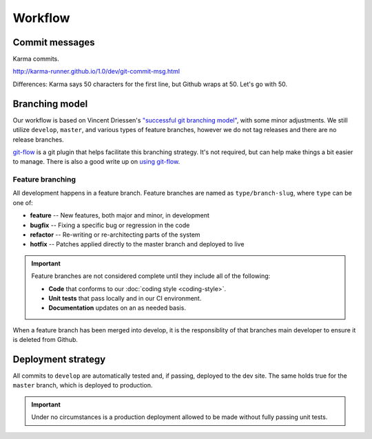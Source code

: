 ========
Workflow
========

Commit messages
===============

Karma commits.

http://karma-runner.github.io/1.0/dev/git-commit-msg.html

Differences: Karma says 50 characters for the first line, but Github wraps
at 50. Let's go with 50.

Branching model
===============

Our workflow is based on Vincent Driessen's `"successful git branching model"`__, with
some minor adjustments. We still utilize ``develop``, ``master``, and various
types of feature branches, however we do not tag releases and there are no
release branches.

.. seqdiag:: /_static/diagrams/git-branching-strategy.diag
    :width: 600

`git-flow`_ is a git plugin that helps facilitate this branching strategy. It's
not required, but can help make things a bit easier to manage. There is also a
good write up on `using git-flow`__.

Feature branching
-----------------

All development happens in a feature branch. Feature branches are named as
``type/branch-slug``, where ``type`` can be one of:

* **feature** -- New features, both major and minor, in development
* **bugfix** -- Fixing a specific bug or regression in the code
* **refactor** -- Re-writing or re-architecting parts of the system
* **hotfix** -- Patches applied directly to the master branch and deployed to live

.. important::

    Feature branches are not considered complete until they include all of the
    following:

    * **Code** that conforms to our :doc:`coding style <coding-style>`.
    * **Unit tests** that pass locally and in our CI environment.
    * **Documentation** updates on an as needed basis.

When a feature branch has been merged into develop, it is the responsiblity of
that branches main developer to ensure it is deleted from Github.

Deployment strategy
===================

All commits to ``develop`` are automatically tested and, if passing, deployed
to the dev site. The same holds true for the ``master`` branch, which is
deployed to production.

.. blockdiag:: /_static/diagrams/deployment.diag
    :width: 600

.. important::

    Under no circumstances is a production deployment allowed to be made
    without fully passing unit tests.

.. _git-flow: https://github.com/nvie/gitflow
.. _git-branch: http://nvie.com/posts/a-successful-git-branching-model/
.. _using-git-flow: http://jeffkreeftmeijer.com/2010/why-arent-you-using-git-flow/

__ git-branch_
__ using-git-flow_

.. index::
    deploying
    git-flow
